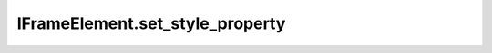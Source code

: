 IFrameElement.set_style_property
--------------------------------

.. automethod:: toui.elements.IFrameElement.set_style_property
